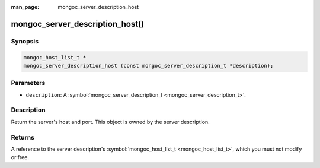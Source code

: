 :man_page: mongoc_server_description_host

mongoc_server_description_host()
================================

Synopsis
--------

.. code-block:: none

  mongoc_host_list_t *
  mongoc_server_description_host (const mongoc_server_description_t *description);

Parameters
----------

* ``description``: A :symbol:`mongoc_server_description_t <mongoc_server_description_t>`.

Description
-----------

Return the server's host and port. This object is owned by the server description.

Returns
-------

A reference to the server description's :symbol:`mongoc_host_list_t <mongoc_host_list_t>`, which you must not modify or free.

